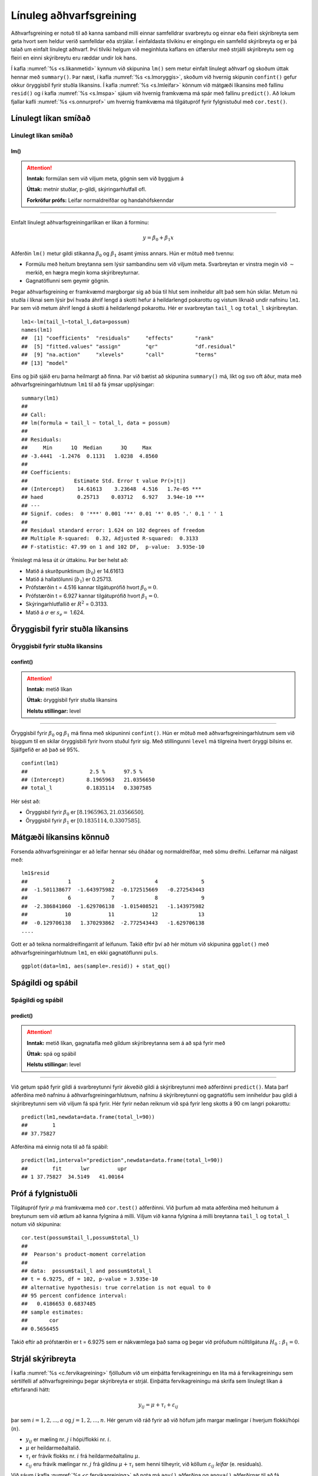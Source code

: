 .. _c.linulegtadhvarf:

Línuleg aðhvarfsgreining
========================

Aðhvarfsgreining er notuð til að kanna samband milli einnar samfelldrar
svarbreytu og einnar eða fleiri skýribreyta sem geta hvort sem heldur
verið samfelldar eða strjálar. Í einfaldasta tilvikinu er eingöngu ein
samfelld skýribreyta og er þá talað um einfalt línulegt aðhvarf. Því
tilviki helgum við meginhluta kaflans en útfærslur með strjálli
skýribreytu sem og fleiri en einni skýribreytu eru ræddar undir lok
hans.

Í kafla :numref:`%s <s.likanmetid>` kynnum við skipunina ``lm()`` sem metur
einfalt línulegt aðhvarf og skoðum úttak hennar með ``summary()``. Þar
næst, í kafla :numref:`%s <s.lmoryggis>`, skoðum við hvernig skipunin
``confint()`` gefur okkur öryggisbil fyrir stuðla líkansins. Í kafla
:numref:`%s <s.lmleifar>` könnum við mátgæði líkansins með fallinu ``resid()``
og í kafla :numref:`%s <s.lmspa>` sjáum við hvernig framkvæma má spár með
fallinu ``predict()``. Að lokum fjallar kafli :numref:`%s <s.onnurprof>` um
hvernig framkvæma má tilgátupróf fyrir fylgnistuðul með ``cor.test()``.

.. _s.likanmetid:

Línulegt líkan smíðað
---------------------

Línulegt líkan smíðað
~~~~~~~~~~~~~~~~~~~~~

lm()
^^^^

.. attention::

    **Inntak:** formúlan sem við viljum meta, gögnin sem við byggjum á
    
    **Úttak:** metnir stuðlar, p-gildi, skýringarhlutfall ofl.

    **Forkröfur prófs:** Leifar normaldreifðar og handahófskenndar


--------------

Einfalt línulegt aðhvarfsgreiningarlíkan er líkan á forminu:

.. math:: y = \beta_0 + \beta_1 x

Aðferðin ``lm()`` metur gildi stikanna :math:`\beta_0` og
:math:`\beta_1` ásamt ýmiss annars. Hún er mötuð með tvennu:

-  Formúlu með heitum breytanna sem lýsir sambandinu sem við viljum
   meta. Svarbreytan er vinstra megin við :math:`\sim` merkið, en hægra
   megin koma skýribreyturnar.

-  Gagnatöflunni sem geymir gögnin.

Þegar aðhvarfsgreining er framkvæmd margborgar sig að búa til hlut sem
inniheldur allt það sem hún skilar. Metum nú stuðla í líknai sem lýsir 
því hvaða áhrif lengd á skotti hefur á heildarlengd pokarottu og vistum
líknaið undir nafninu ``lm1``. Þar sem við metum áhrif lengd á skotti á 
heildarlengd pokarottu. Hér er svarbreytan ``tail_l`` og ``total_l`` 
skýribreytan.

::

   lm1<-lm(tail_l~total_l,data=possum)
   names(lm1)
   ##  [1] "coefficients"  "residuals"     "effects"       "rank"
   ##  [5] "fitted.values" "assign"        "qr"            "df.residual"
   ##  [9] "na.action"     "xlevels"       "call"          "terms"
   ## [13] "model"

Eins og þið sjáið eru þarna heilmargt að finna. Þar við bætist að
skipunina ``summary()`` má, líkt og svo oft áður, mata með
aðhvarfsgreiningarhlutnum ``lm1`` til að fá ýmsar upplýsingar:

::

   summary(lm1)
   ##
   ## Call:
   ## lm(formula = tail_l ~ total_l, data = possum)
   ##
   ## Residuals:
   ##     Min      1Q  Median      3Q     Max
   ## -3.4441  -1.2476  0.1131   1.0238  4.8560
   ##
   ## Coefficients:
   ##               Estimate Std. Error t value Pr(>|t|)
   ## (Intercept)    14.61613    3.23648  4.516   1.7e-05 ***
   ## haed           0.25713    0.03712   6.927   3.94e-10 ***
   ## ---
   ## Signif. codes:  0 '***' 0.001 '**' 0.01 '*' 0.05 '.' 0.1 ' ' 1
   ##
   ## Residual standard error: 1.624 on 102 degrees of freedom
   ## Multiple R-squared:  0.32, Adjusted R-squared:  0.3133
   ## F-statistic: 47.99 on 1 and 102 DF,  p-value:  3.935e-10

Ýmislegt má lesa út úr úttakinu. Þar ber helst að:

-  Matið á skurðpunktinum (:math:`b_0`) er 14.61613

-  Matið á hallatölunni (:math:`b_1`) er 0.25713.

-  Prófstærðin t = 4.516 kannar tilgátuprófið hvort :math:`\beta_0 = 0`.

-  Prófstærðin t = 6.927 kannar tilgátuprófið hvort :math:`\beta_1 = 0`.

-  Skýringarhlutfallið er :math:`R^2` = 0.3133.

-  Matið á :math:`\sigma` er :math:`s_e =` 1.624.

.. _s.lmoryggis:

Öryggisbil fyrir stuðla líkansins
---------------------------------

Öryggisbil fyrir stuðla líkansins
~~~~~~~~~~~~~~~~~~~~~~~~~~~~~~~~~

confint()
^^^^^^^^^

.. attention::

    **Inntak:** metið líkan
    
    **Úttak:** öryggisbil fyrir stuðla líkansins
    
    **Helstu stillingar:** level


--------------

Öryggisbil fyrir :math:`\beta_0` og :math:`\beta_1` má finna með
skipuninni ``confint()``. Hún er mötuð með aðhvarfsgreiningarhlutnum sem
við bjuggum til en skilar öryggisbili fyrir hvorn stuðul fyrir sig. Með
stillingunni ``level`` má tilgreina hvert öryggi bilsins er. Sjálfgefið
er að það sé 95%.

::

   confint(lm1)
   ##                    2.5 %      97.5 %
   ## (Intercept)       8.1965963   21.0356650
   ## total_l           0.1835114   0.3307585

Hér sést að:

-  Öryggisbil fyrir :math:`\beta_0` er :math:`[8.1965963, 21.0356650]`.

-  Öryggisbil fyrir :math:`\beta_1` er :math:`[0.1835114, 0.3307585]`.

.. _s.lmleifar:

Mátgæði líkansins könnuð
------------------------

Forsenda aðhvarfsgreiningar er að leifar hennar séu óháðar og
normaldreifðar, með sömu dreifni. Leifarnar má nálgast með:

::

   lm1$resid
   ##             1             2             4              5     
   ##  -1.501138677  -1.643975982  -0.172515669   -0.272543443   
   ##             6             7             8              9
   ##  -2.386841060  -1.629706138  -1.015408521   -1.143975982
   ##            10            11            12             13  
   ##  -0.129706138   1.370293862  -2.772543443   -1.629706138
   ....

Gott er að teikna normaldreifingarrit af leifunum. Takið eftir því að
hér mötum við skipunina ``ggplot()`` með aðhvarfsgreiningarhlutnum
``lm1``, en ekki gagnatöflunni ``puls``.

::

   ggplot(data=lm1, aes(sample=.resid)) + stat_qq()

.. figure:: myndir/mynd10_1.svg

.. _s.lmspa:

Spágildi og spábil
------------------

Spágildi og spábil
~~~~~~~~~~~~~~~~~~

predict()
^^^^^^^^^

.. attention::

    **Inntak:** metið líkan, gagnatafla með gildum skýribreytanna sem á að
    spá fyrir með
    
    **Úttak:** spá og spábil
    
    **Helstu stillingar:** level


--------------

Við getum spáð fyrir gildi á svarbreytunni fyrir ákveðið gildi á
skýribreytunni með aðferðinni ``predict()``. Mata þarf aðferðina með
nafninu á aðhvarfsgreiningarhlutnum, nafninu á skýribreytunni og
gagnatöflu sem inniheldur þau gildi á skýribreytunni sem við viljum fá
spá fyrir. Hér fyrir neðan reiknum við spá fyrir leng skotts á 90 cm 
langri pokarottu:

::

   predict(lm1,newdata=data.frame(total_l=90))
   ##        1
   ## 37.75827

Aðferðina má einnig nota til að fá spábil:

::

   predict(lm1,interval="prediction",newdata=data.frame(total_l=90))
   ##        fit      lwr         upr
   ## 1 37.75827  34.5149   41.00164

.. _s.onnurprof:

Próf á fylgnistuðli
-------------------

Tilgátupróf fyrir :math:`\rho` má framkvæma með ``cor.test()``
aðferðinni. Við þurfum að mata aðferðina með heitunum á breytunum sem
við ætlum að kanna fylgnina á milli. Viljum við kanna fylgnina á milli
breytanna ``tail_l`` og ``total_l`` notum við skipunina:

::

   cor.test(possum$tail_l,possum$total_l)
   ##
   ##  Pearson's product-moment correlation
   ##
   ## data:  possum$tail_l and possum$total_l
   ## t = 6.9275, df = 102, p-value = 3.935e-10
   ## alternative hypothesis: true correlation is not equal to 0
   ## 95 percent confidence interval:
   ##   0.4186653 0.6837485
   ## sample estimates:
   ##       cor
   ## 0.5656455 

Takið eftir að prófstærðin er t = 6.9275 sem er nákvæmlega það sama og
þegar við prófuðum núlltilgátuna :math:`H_0: \beta_1=0`.

.. _s.lmstrjal:

Strjál skýribreyta
------------------

Í kafla :numref:`%s <c.fervikagreining>` fjölluðum við um einþátta
fervikagreiningu en líta má á fervikagreiningu sem sértilfelli af
aðhvarfsgreiningu þegar skýribreyta er strjál. Einþátta fervikagreiningu
má skrifa sem línulegt líkan á eftirfarandi hátt:

.. math:: y_{ij}  = \mu + \tau_i  + \varepsilon_{ij}

þar sem :math:`i = 1,2,...,a` og :math:`j = 1,2,...,n`. Hér gerum við
ráð fyrir að við höfum jafn margar mælingar í hverjum flokki/hópi
(:math:`n`).

-  :math:`y_{ij}` er mæling nr. :math:`j` í hópi/flokki nr. :math:`i`.

-  :math:`\mu` er heildarmeðaltalið.

-  :math:`\tau_i` er frávik flokks nr. :math:`i` frá heildarmeðaltalinu :math:`\mu`.

-  :math:`\varepsilon_{ij}` eru frávik mælingar nr. :math:`j` frá
   gildinu :math:`\mu + \tau_i` sem henni tilheyrir, við köllum
   :math:`\varepsilon_{ij}` *leifar* (e. residuals).

Við sáum í kafla :numref:`%s <c.fervikagreining>` að nota má ``aov()`` aðferðina
og ``anova()`` aðferðirnar til að fá fervikagreiningartöfluna. Í stað
``aov()`` aðferðarinnar má nota ``lm()`` aðferðina líkt og við gerðum
hér að ofan fyrir línulegu aðhvarfsgreininguna. Skoðum aftur samband
``total_l`` og ``sex`` en notum nú ``lm()`` aðferðina:

::

   lm.possum <- lm(total_l ~ sex, data = possum)

Við getum fengið fervikasummutöfluna á sama hátt og áður með ``anova()``
aðferðinni:

::

   anova(lm.possum)
   ## Analysis of Variance Table
   ##
   ## Response: total_l
   ##               Df  Sum Sq  Mean Sq   F value   Pr(>F)
   ## sex            1  49.12   49.116    2.6867    0.1043
   ## Residuals    102 1864.71  18.281
   ## ---
   ## Signif. codes:  0 '***' 0.001 '**' 0.01 '*' 0.05 '.' 0.1 ' ' 1

en við getum einnig fengið möt á stikum líkansins með ``summary()``
aðferðinni:

::

   summary(lm.possum)
   ##
   ## Call:
   ## lm(formula = total_l ~ sex, data = possum)
   ##
   ## Residuals:
   ##     Min      1Q  Median      3Q     Max
   ## -12.907  -2.511   0.093   2.989   9.489 
   ##
   ## Coefficients:
   ##                      Estimate Std. Error   t value   Pr(>|t|)
   ## (Intercept)            87.9070     0.6520  134.819  <2e-16 ***
   ## sexm                   -1.3955     0.8514  -1.639    0.104
   ## ---
   ## Signif. codes:  0 '***' 0.001 '**' 0.01 '*' 0.05 '.' 0.1 ' ' 1
   ##
   ## Residual standard error: 4.276 on 102 degrees of freedom
   ##   (22 observations deleted due to missingness)
   ## Multiple R-squared:  0.02566,    Adjusted R-squared:  0.01611
   ## F-statistic: 2.687 on 1 and 102 DF,  p-value: 0.1043

Hægt er að stilla hvaða *samanburðarstuðla* (e. contrasts) eru notaðir en
sjálfgegna stillingin er að nota svo kallaða *contr.treatment* en þá er
lægsti flokkur flokkabreytu valinn sem viðmiðunarflokkur. Í einþátta
fervikagreiningu má lesa matið fyrir viðmiðunarflokkinn úr
``(Intercept)`` línunni og finna svo matið fyrir hina flokkana með að
leggja gildið á viðkomandi stika við matið fyrir viðmiðunarflokkinn.

Í dæminu hér að ofan má því lesa eftirfarandi:

- Matið á lengd kvenkyns pokarottu er 87.9070.

- Matið á lengd karlkyns pokarottu er 87.9070 + (-1.3955) = 86.5115.

.. _s.lmfleiribreytur:

Fleiri skýribreytur\ :math:`^\ast`
----------------------------------

Eins og fjallað var um í hluta :numref:`%s <s.aovfleiribreytur>` má mata
``aov()`` aðferðina með fleiri en einum þætti. Sömu sögu er að segja um
``lm()`` aðferðina. Mötum við hana með fleiri en einni samfelldri breytu
smíðum við fjölvítt aðhvarfsgreiningrlíkan, með fleiri en einni
flokkabreytu smíðum við fjölþátta fervikagreiningarlíkan en ef
skýribreyturnar eru sambland af samfeldum breytum og flokkabreytur
smíðum við samvikagreiningarlíkan (ANCOVA). Það er gríðarlega margt sem
hafa þarf í huga þegar líkön af þessum gerðum eru smíðuð og verður ekki
farið í það nánar hér en líkt og greint var frá í kafla
:numref:`%s <s.aovfleiribreytur>` geta ``add1()``, ``drop1()`` og ``step()``
aðferðirnar komið að góðum notum þegar velja á skýribreytur í líkanið.


Leiksvæði fyrir R kóða
----------------------

Hér fyrir neðan er hægt að skrifa R kóða og keyra hann. Notið þetta svæði til að prófa ykkur áfram með skipanir kaflans. Athugið að við höfum þegar sett inn skipun til að lesa inn ``puls`` gögnin sem eru notuð gegnum alla bókina.

.. datacamp::
    :lang: r

    # Gogn sott og sett i breytuna puls.
    puls <- read.table ("https://raw.githubusercontent.com/edbook/haskoli-islands/main/pulsAll.csv", header=TRUE, sep=";")

    # Setjid ykkar eigin koda her fyrir nedan:
    # Sem daemi, skipunin head(puls) skilar fyrstu nokkrar radirnar i gognunum
    # asamt dalkarheitum.
    head(puls)
